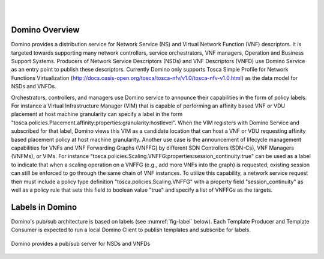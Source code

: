 .. This work is licensed under a Creative Commons Attribution 4.0 International License.
.. http://creativecommons.org/licenses/by/4.0

.. image:: ../etc/opnfv-logo.png
  :height: 40
  :width: 200
  :alt: OPNFV
  :align: left
.. these two pipes are to seperate the logo from the first title
|
|
Domino Overview
===============
Domino provides a distribution service for Network Service (NS) and Virtual
Network Function (VNF) descriptors. It is targeted towards supporting many
network controllers, service orchestrators, VNF managers, Operation and
Business Support Systems. Producers of Network Service Descriptors (NSDs)
and VNF Descriptors (VNFD) use Domino Service as an entry point to publish
these descriptors. Currently Domino only supports Tosca Simple Profile for
Network Functions Virtualization (http://docs.oasis-open.org/tosca/tosca-nfv/v1.0/tosca-nfv-v1.0.html) as the data model for NSDs and VNFDs.

Orchestrators, controllers, and managers use Domino service to announce their
capabilities in the form of policy labels. For instance a Virtual Infrastructure
Manager (VIM) that is capable of performing an affinity based VNF or VDU
placement at host machine granularity can specify a label in the form "tosca.policies.Placement.affinity:properties:granularity:hostlevel". When the VIM registers
with Domino Service and subscribed for that label, Domino views this VIM as a
candidate location that can host a VNF or VDU requesting affinity based placement
policy at host machine granularity. Another use case is the announcement of
lifecycle management capabilities for VNFs and VNF Forwarding Graphs (VNFFG) by
different SDN Controllers (SDN-Cs), VNF Managers (VNFMs), or VIMs. For instance
"tosca.policies.Scaling.VNFFG:properties:session_continuity:true" can be used as
a label to indicate that when a scaling operation on a VNFFG (e.g., add more VNFs
into the graph) is requested, existing session can still be enforced to go
through the same chain of VNF instances. To utilize this capability, a network
service request then must include a policy type definition "tosca.policies.Scaling.VNFFG"
with a property field "session_continuity" as well as a policy rule that sets
this field to boolean value "true" and specify a list of VNFFGs as the targets.

Labels in Domino
================
Domino's pub/sub architecture is based on labels (see :numref:`fig-label` below).
Each Template Producer and Template Consumer is expected to run a local Domino Client
to publish templates and subscribe for labels.

.. _fig-label:

.. figure:: ../etc/domino_pubsub_system.jpeg
    :width: 350px
    :align: center
    :height: 300px
    :alt: alternate text
    :figclass: align-center

    Domino provides a pub/sub server for NSDs and VNFDs
